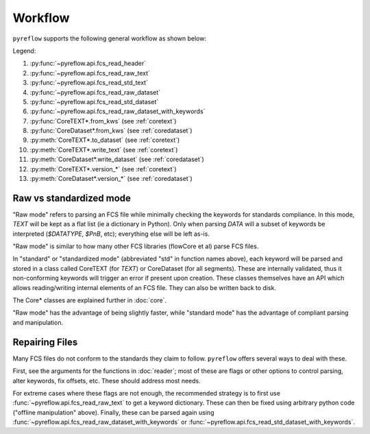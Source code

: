 Workflow
========

``pyreflow`` supports the following general workflow as shown below:

.. graphviz::

   digraph G {
       "FCS File" -> HEADER [label = "1"];
       "FCS File" -> "HEADER+TEXT\n(flat keywords)" [label = "2"];
       "FCS File" -> CoreTEXT [label = "3"];
       "FCS File" -> "All segments\n(flat keywords)" [label = "4"];
       "FCS File" -> CoreDataset [label = "5"];

       "HEADER+TEXT\n(flat keywords)" -> "All segments\n(flat keywords)" [label = "6"];
       "HEADER+TEXT\n(flat keywords)" -> CoreTEXT [label = "7"];
       "HEADER+TEXT\n(flat keywords)" -> CoreDataset [label = "8"];

       CoreTEXT -> CoreDataset [label = "9"];

       CoreTEXT -> "FCS File" [label = "10"];
       CoreDataset -> "FCS File" [label = "11"];

       CoreTEXT -> CoreTEXT [label = "12"];
       CoreDataset -> CoreDataset [label = "13"];

       "HEADER+TEXT\n(flat keywords)" -> "offline\nmanipulation";
       "offline\nmanipulation" -> "HEADER+TEXT\n(flat keywords)";
   }

Legend:

1. :py:func:`~pyreflow.api.fcs_read_header`
2. :py:func:`~pyreflow.api.fcs_read_raw_text`
3. :py:func:`~pyreflow.api.fcs_read_std_text`
4. :py:func:`~pyreflow.api.fcs_read_raw_dataset`
5. :py:func:`~pyreflow.api.fcs_read_std_dataset`
6. :py:func:`~pyreflow.api.fcs_read_raw_dataset_with_keywords`
7. :py:func:`CoreTEXT*.from_kws` (see :ref:`coretext`)
8. :py:func:`CoreDataset*.from_kws` (see :ref:`coredataset`)
9. :py:meth:`CoreTEXT*.to_dataset` (see :ref:`coretext`)
10. :py:meth:`CoreTEXT*.write_text` (see :ref:`coretext`)
11. :py:meth:`CoreDataset*.write_dataset` (see :ref:`coredataset`)
12. :py:meth:`CoreTEXT*.version_*` (see :ref:`coretext`)
13. :py:meth:`CoreDataset*.version_*` (see :ref:`coredataset`)

Raw vs standardized mode
------------------------

"Raw mode" refers to parsing an FCS file while minimally checking the keywords
for standards compliance. In this mode, *TEXT* will be kept as a flat list (ie a
dictionary in Python). Only when parsing *DATA* will a subset of keywords be
interpreted (*$DATATYPE*, *$PnB*, etc); everything else will be left as-is.

"Raw mode" is similar to how many other FCS libraries (flowCore et al) parse FCS
files.

In "standard" or "standardized mode" (abbreviated "std" in function names
above), each keyword will be parsed and stored in a class called CoreTEXT (for
*TEXT*) or CoreDataset (for all segments). These are internally validated, thus
it non-conforming keywords will trigger an error if present upon creation. These
classes themselves have an API which allows reading/writing internal elements of
an FCS file. They can also be written back to disk.

The Core* classes are explained further in :doc:`core`.

"Raw mode" has the advantage of being slightly faster, while "standard mode" has
the advantage of compliant parsing and manipulation.

.. _polars: https://docs.pola.rs/api/python/stable/reference/dataframe/index.html

Repairing Files
---------------

Many FCS files do not conform to the standards they claim to follow.
``pyreflow`` offers several ways to deal with these.

First, see the arguments for the functions in :doc:`reader`; most of these
are flags or other options to control parsing, alter keywords, fix offsets, etc.
These should address most needs.

For extreme cases where these flags are not enough, the recommended strategy is
to first use :func:`~pyreflow.api.fcs_read_raw_text` to get a keyword
dictionary. These can then be fixed using arbitrary python code ("offline
manipulation" above). Finally, these can be parsed again using
:func:`~pyreflow.api.fcs_read_raw_dataset_with_keywords` or
:func:`~pyreflow.api.fcs_read_std_dataset_with_keywords`.
